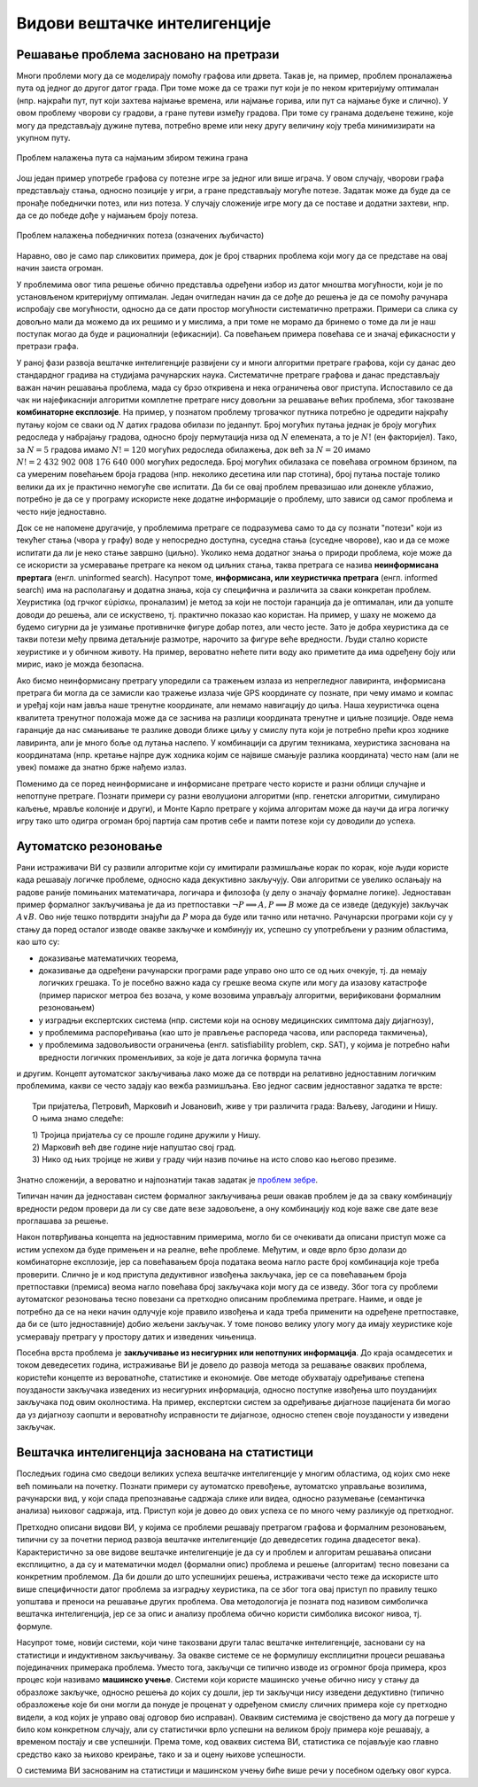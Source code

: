 Видови вештачке интелигенције
=============================

Решавање проблема засновано на претрази
---------------------------------------

Многи проблеми могу да се моделирају помоћу графова или дрвета. Такав је, на пример, проблем проналажења 
пута од једног до другог датог града. При томе може да се тражи пут који је по неком критеријуму 
оптималан (нпр. најкраћи пут, пут који захтева најмање времена, или најмање горива, или пут са најмање 
буке и слично). У овом проблему чворови су градови, а гране путеви између градова. При томе су гранама 
додељене тежине, које могу да представљају дужине путева, потребно време или неку другу величину коју 
треба минимизирати на укупном путу.

.. figure:: ../../_images/najkraci_put.png
    :align: center
    
    Проблем налажења пута са најмањим збиром тежина грана

.. fillintheblank:: ai_najkraci_put

    Који је најмањи збир тежина на путу од стартног до циљног чвора? 
   
    Одговор (уписати цифрама): |blank|

    - :^\s*9\s*$: Тачно.
      :x: Покушај поново.


Још један пример употребе графова су потезне игре за једног или више играча. У овом случају, чворови 
графа представљају стања, односно позиције у игри, а гране представљају могуће потезе. Задатак може да 
буде да се пронађе победнички потез, или низ потеза. У случају сложеније игре могу да се поставе и 
додатни захтеви, нпр. да се до победе дође у најмањем броју потеза.

.. figure:: ../../_images/XO.jpg
    :align: center
    
    Проблем налажења победничких потеза (означених љубичасто)

Наравно, ово је само пар сликовитих примера, док је број стварних проблема који могу да се представе 
на овај начин заиста огроман.

У проблемима овог типа решење обично представља одређени избор из датог мноштва могућности, који 
је по установљеном критеријуму оптималан. Један очигледан начин да се дође до решења је да се 
помоћу рачунара испробају све могућности, односно да се дати простор могућности систематично претражи. 
Примери са слика су довољно мали да можемо да их решимо и у мислима, а при томе не морамо да бринемо 
о томе да ли је наш поступак могао да буде и рационалнији (ефикаснији). Са повећањем примера повећава 
се и значај ефикасности у претрази графа.

У раној фази развоја вештачке интелигенције развијени су и многи алгоритми претраге графова, који су 
данас део стандардног градива на студијама рачунарских наука. Систематичне претраге графова и данас 
представљају важан начин решавања проблема, мада су брзо откривена и нека ограничења овог приступа. 
Испоставило се да чак ни најефикаснији алгоритми комплетне претраге нису довољни за решавање већих 
проблема, због такозване **комбинаторне експлозије**. На пример, у познатом проблему трговачког путника 
потребно је одредити најкраћу путању којом се сваки од :math:`N` датих градова обилази по једанпут. 
Број могућих путања једнак је броју могућих редоследа у набрајању градова, односно броју пермутација 
низа од :math:`N` елемената, а то је :math:`N!` (ен факторијел). Тако, за :math:`N=5` градова имамо :math:`N!=120` 
могућих редоследа обилажења, док већ за :math:`N=20` имамо :math:`N!=2~432~902~008~176~640~000` 
могућих редоследа. Број могућих обилазака се повећава огромном брзином, па са умереним повећањем 
броја градова (нпр. неколико десетина или пар стотина), број путања постаје толико велики да их је 
практично немогуће све испитати. Да би се овај проблем превазишао или донекле ублажио, потребно је 
да се у програму искористе неке додатне информације о проблему, што зависи од самог проблема и често 
није једноставно.

Док се не напомене другачије, у проблемима претраге се подразумева само то да су познати "потези" који 
из текућег стања (чвора у графу) воде у непосредно доступна, суседна стања (суседне чворове), као и да 
се може испитати да ли је неко стање завршно (циљно). Уколико нема додатног знања о природи проблема, 
које може да се искористи за усмеравање претраге ка неком од циљних стања, таква претрага се назива 
**неинформисана прертага** (енгл. uninformed search). 
Насупрот томе, **информисана, или хеуристичка претрага** (енгл. informed search) има на располагању 
и додатна знања, која су специфична и различита за сваки конкретан проблем. Хеуристика (од грчког 
εὑρίσκω, проналазим) је метод за који не постоји гаранција да је оптималан, или да уопште доводи до 
решења, али се искуствено, тј. практично показао као користан. На пример, у шаху не можемо да 
будемо сигурни да је узимање противничке фигуре добар потез, али често јесте. Зато је добра хеуристика 
да се такви потези међу првима детаљније размотре, нарочито за фигуре веће вредности. Људи стално 
користе хеуристике и у обичном животу. На пример, вероватно нећете пити воду ако приметите да има 
одређену боју или мирис, иако је можда безопасна. 

Ако бисмо неинформисану претрагу упоредили са тражењем излаза из непрегледног лавиринта, информисана 
претрага би могла да се замисли као тражење излаза чије GPS координате су познате, при чему имамо и 
компас и уређај који нам јавља наше тренутне координате, али немамо навигацију до циља. Наша хеуристичка 
оцена квалитета тренутног положаја може да се заснива на разлици координата тренутне и циљне позиције. 
Овде нема гаранције да нас смањивање те разлике доводи ближе циљу у смислу пута који је потребно прећи 
кроз ходнике лавиринта, али је много боље од лутања наслепо. У комбинацији са другим техникама, 
хеуристика заснована на координатама (нпр. кретање најпре дуж ходника којим се највише смањује разлика 
координата) често нам (али не увек) помаже да знатно брже нађемо излаз.

.. reveal:: ai_heuristike
    :showtitle: Још мало о хеуристикама 
    :hidetitle: Сакриј текст о хеуристикама 

    **Још мало о хеуристикама** (за оне које интересује више) 

    Употреба хеуристика је често довољна за брже достизање циља, или приближног (субоптималног) решења, 
    када налажење најбољег решења због величине простора претраге није практично изводљиво систематичном, 
    неинформисаном претрагом. У хеуристичким претрагама се често руководимо тзв. образованим нагађањем 
    (енгл. educated guess) или неким опште прихваћеним принципом (енгл. rule of thumb). Чест је случај 
    и да се формулише и користи нека функција која чворовима у претраживаном графу, тј. стањима у 
    решаваном проблему додељује нумеричке вредности. Таква функција се назива **функција оцене стања** 
    или **функција оцене позиције** и она се користи за навођење претраге ка циљном стању. Приликом 
    решавања разних проблема, уочене су неке заједничке особине различитих хеуристичких приступа, па 
    је из тих истраживања настала одређена теорија и развијени су општи хеуристички алгоритми који се 
    ослањају на функцију оцене стања која има потребне особине. Типично, хеуристички алгоритми настоје 
    да са текућег стања пређу на најбоље суседно стање, тј. суседно стање у коме функција оцене има највећу 
    вредност. Такви су, на пример, похлепни алгоритми (енгл. `greedy algorithm <https://en.wikipedia.org/wiki/Greedy_algorithm>`_), 
    алгоритми пењања уз брдо (енгл. `hill climbing <https://en.wikipedia.org/wiki/Hill_climbing>`_), 
    алгоритми градијентног успона или спуста (енгл. `gradient ascent/descent <https://en.wikipedia.org/wiki/Gradient_descent>`_) 
    и други сродни поступци. Типичан проблем ових једноставних похлепних приступа је заглављивање у 
    локалном оптимуму који није циљно стање. Зато се похлепан приступ често комбинује са другим поступцима. 
    На пример, у неким проблемима је могуће да се започне похлепно напредовање са више места у простору 
    претраге, или да се запамте нека перспективна стања која нису први избор у датом тренутку, да би се 
    претрага касније вратила на тај део простора. Примери такве, унапређене претраге су алгоритми *најпре најбољи* 
    (енгл. `best-first search <https://en.wikipedia.org/wiki/Best-first_search>`_), A* (а звезда, енгл. 
    `a star <https://en.wikipedia.org/wiki/A*_search_algorithm>`_) и претрага снопа (енгл. 
    `beam search <https://en.wikipedia.org/wiki/Beam_search>`_).

Поменимо да се поред неинформисане и информисане претраге често користе и разни облици случајне и 
непотпуне претраге. Познати примери су разни еволуциони алгоритми (нпр. генетски алгоритми, симулирано 
каљење, мравље колоније и други), и Монте Карло претраге у којима алгоритам може да научи да игра 
логичку игру тако што одигра огроман број партија сам против себе и памти потезе који су доводили до 
успеха.

Аутоматско резоновање
---------------------


Рани истраживачи ВИ су развили алгоритме који су имитирали размишљање корак по корак, које људи 
користе када решавају логичке проблеме, односно када декуктивно закључују. Ови алгоритми се увелико 
ослањају на радове раније помињаних математичара, логичара и филозофа (у делу о значају формалне 
логике). Једноставан пример формалног 
закључивања је да из претпоставки :math:`\neg P \implies A, P \implies B` може да се изведе (дедукује) 
закључак :math:`A \lor B`. Ово није тешко потврдити знајући да :math:`P` мора да буде или тачно или 
нетачно. Рачунарски програми који су у стању да поред осталог изводе овакве закључке и комбинују их, 
успешно су употребљени у разним областима, као што су:

- доказивањe математичких теорема, 
- доказивањe да одређени рачунарски програми раде управо оно што се од њих очекује, тј. да немају 
  логичких грешака. То је посебно важно када су грешке веома скупе или могу да изазову катастрофе 
  (пример париског метроа без возача, у коме возовима управљају алгоритми, верификовани формалним 
  резоновањем) 
- у изградњи експертских система (нпр. системи који на основу медицинских симптома дају дијагнозу), 
- у проблемима распоређивања (као што је прављење распореда часова, или распореда такмичења), 
- у проблемима задовољивости ограничења (енгл. satisfiability problem, скр. SAT), у којима је потребно 
  наћи вредности логичких променљивих, за које је дата логичка формула тачна

и другим. Концепт аутоматског закључивања лако може да се потврди на релативно једноставним логичким 
проблемима, какви се често задају као вежба размишљања. Ево једног сасвим једноставног задатка те врсте:

.. topic:: \

    Три пријатеља, Петровић, Марковић и Јовановић, живе у три различита града: Ваљеву, Јагодини и Нишу.
    О њима знамо следеће:
    
    | 1) Тројица пријатеља су се прошле године дружили у Нишу. 
    | 2) Марковић већ две године није напуштао свој град. 
    | 3) Нико од њих тројице не живи у граду чији назив почиње на исто слово као његово презиме. 

    .. dragndrop:: dragndrop_sample_question12_image
        :match_1: Марковић ||| Ниш
        :match_2: Јовановић ||| Ваљево
        :match_3: Петровић ||| Јагодина
      
        Спојите превлачењем презиме сваког од тројице пријатеља са градом у коме живи.

Знатно сложенији, а вероватно и најпознатији такав задатак је `проблем зебре <https://en.wikipedia.org/wiki/Zebra_Puzzle>`_.

Типичан начин да једноставан систем формалног закључивања реши овакав проблем је да за сваку комбинацију 
вредности редом провери да ли су све дате везе задовољене, а ону комбинацију код које важе све дате везе 
проглашава за решење.

Након потврђивања концепта на једноставним примерима, могло би се очекивати да описани приступ може 
са истим успехом да буде примењен и на реалне, веће проблеме. Међутим, и овде врло брзо долази до 
комбинаторне експлозије, јер са повећавањем броја података веома нагло расте број комбинација које 
треба проверити. Слично је и код приступа дедуктивног извођења закључака, јер се са повећавањем броја 
претпоставки (премиса) веома нагло повећава број закључака који могу да се изведу. Због тога су проблеми 
аутоматског резоновања тесно повезани са претходно описаним проблемима претраге. Наиме, и овде је 
потребно да се на неки начин одлучује које правило извођења и када треба применити на одређене 
претпоставке, да би се (што једноставније) добио жељени закључак. У томе поново велику улогу могу 
да имају хеуристике које усмеравају претрагу у простору датих и изведених чињеница.

Посебна врста проблема је **закључивање из несигурних или непотпуних информација**. До краја осамдесетих 
и током деведесетих година, истраживање ВИ је довело до развоја метода за решавање оваквих проблема, 
користећи концепте из вероватноће, статистике и економије. Ове методе обухватају одређивање степена 
поузданости закључака изведених из несигурних информација, односно поступке извођења што поузданијих 
закључака под овим околностима. На пример, експертски систем за одређивање дијагнозе пацијената би 
могао да уз дијагнозу саопшти и вероватноћу исправности те дијагнозе, односно степен своје поузданости 
у изведени закључак.


Вештачка интелигенција заснована на статистици
----------------------------------------------

Последњих година смо сведоци великих успеха вештачке интелигенције у многим областима, од којих смо 
неке већ помињали на почетку. Познати примери су аутоматско превођење, аутоматско управљање возилима, 
рачунарски вид, у који спада препознавање садржаја слике или видеа, односно разумевање (семантичка 
анализа) њиховог садржаја, итд. Приступ који је довео до ових успеха се по много чему разликује од 
претходног. 

Претходно описани видови ВИ, у којима се проблеми решавају претрагом графова и формалним резоновањем, 
типични су за почетни период развоја вештачке интелигенције (до деведесетих година двадесетог века). 
Карактеристично за ове видове вештачке интелигенције је да су и проблем и алгоритам решавања описани 
експлицитно, а да су и математички модел (формални опис) проблема и решење (алгоритам) тесно повезани 
са конкретним проблемом. Да би дошли до што успешнијих решења, истраживачи често теже да искористе што 
више специфичности датог проблема за изградњу хеуристика, па се због тога овај приступ по правилу 
тешко уопштава и преноси на решавање других проблема. Ова методологија је позната под називом симболичка 
вештачка интелигенција, јер се за опис и анализу проблема обично користи симболика високог нивоа, тј. 
формуле.  

Насупрот томе, новији системи, који чине такозвани други талас вештачке интелигенције, засновани 
су на статистици и индуктивном закључивању. За овакве системе се не формулишу експлицитни процеси 
решавања појединачних примерака проблема. Уместо тога, закључци се типично изводе из огромног броја 
примера, кроз процес који називамо **машинско учење**. Системи који користе машинско учење обично 
нису у стању да образложе закључке, односно решења до којих су дошли, јер ти закључци нису изведени 
дедуктивно (типично образложење које би они могли да понуде је проценат у одређеном смислу сличних 
примера које су претходно видели, а код којих је управо овај одговор био исправан). Оваквим системима 
је својствено да могу да погреше у било ком конкретном случају, али су статистички врло успешни на 
великом броју примера које решавају, а временом постају и све успешнији. Према томе, код оваквих 
система ВИ, статистика се појављује као главно средство како за њихово креирање, тако и за и оцену 
њихове успешности. 

О системима ВИ заснованим на статистици и машинском учењу биће више речи у посебном одељку овог курса.
